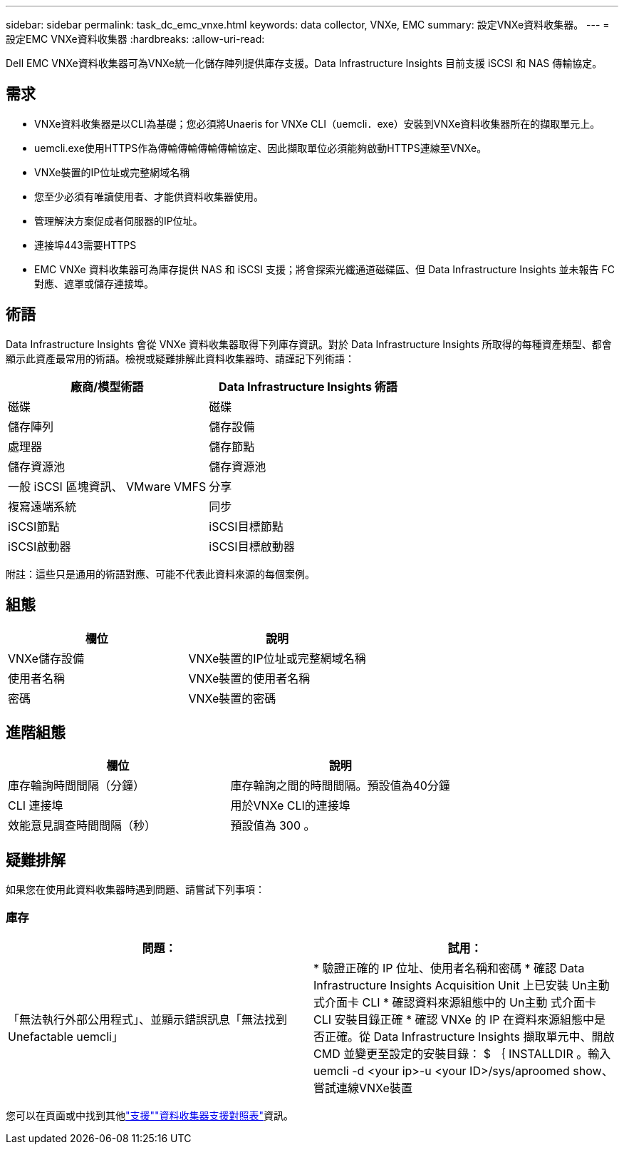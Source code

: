 ---
sidebar: sidebar 
permalink: task_dc_emc_vnxe.html 
keywords: data collector, VNXe, EMC 
summary: 設定VNXe資料收集器。 
---
= 設定EMC VNXe資料收集器
:hardbreaks:
:allow-uri-read: 


[role="lead"]
Dell EMC VNXe資料收集器可為VNXe統一化儲存陣列提供庫存支援。Data Infrastructure Insights 目前支援 iSCSI 和 NAS 傳輸協定。



== 需求

* VNXe資料收集器是以CLI為基礎；您必須將Unaeris for VNXe CLI（uemcli．exe）安裝到VNXe資料收集器所在的擷取單元上。
* uemcli.exe使用HTTPS作為傳輸傳輸傳輸傳輸協定、因此擷取單位必須能夠啟動HTTPS連線至VNXe。
* VNXe裝置的IP位址或完整網域名稱
* 您至少必須有唯讀使用者、才能供資料收集器使用。
* 管理解決方案促成者伺服器的IP位址。
* 連接埠443需要HTTPS
* EMC VNXe 資料收集器可為庫存提供 NAS 和 iSCSI 支援；將會探索光纖通道磁碟區、但 Data Infrastructure Insights 並未報告 FC 對應、遮罩或儲存連接埠。




== 術語

Data Infrastructure Insights 會從 VNXe 資料收集器取得下列庫存資訊。對於 Data Infrastructure Insights 所取得的每種資產類型、都會顯示此資產最常用的術語。檢視或疑難排解此資料收集器時、請謹記下列術語：

[cols="2*"]
|===
| 廠商/模型術語 | Data Infrastructure Insights 術語 


| 磁碟 | 磁碟 


| 儲存陣列 | 儲存設備 


| 處理器 | 儲存節點 


| 儲存資源池 | 儲存資源池 


| 一般 iSCSI 區塊資訊、 VMware VMFS | 分享 


| 複寫遠端系統 | 同步 


| iSCSI節點 | iSCSI目標節點 


| iSCSI啟動器 | iSCSI目標啟動器 
|===
附註：這些只是通用的術語對應、可能不代表此資料來源的每個案例。



== 組態

[cols="2*"]
|===
| 欄位 | 說明 


| VNXe儲存設備 | VNXe裝置的IP位址或完整網域名稱 


| 使用者名稱 | VNXe裝置的使用者名稱 


| 密碼 | VNXe裝置的密碼 
|===


== 進階組態

[cols="2*"]
|===
| 欄位 | 說明 


| 庫存輪詢時間間隔（分鐘） | 庫存輪詢之間的時間間隔。預設值為40分鐘 


| CLI 連接埠 | 用於VNXe CLI的連接埠 


| 效能意見調查時間間隔（秒） | 預設值為 300 。 
|===


== 疑難排解

如果您在使用此資料收集器時遇到問題、請嘗試下列事項：



=== 庫存

[cols="2*"]
|===
| 問題： | 試用： 


| 「無法執行外部公用程式」、並顯示錯誤訊息「無法找到Unefactable uemcli」 | * 驗證正確的 IP 位址、使用者名稱和密碼 * 確認 Data Infrastructure Insights Acquisition Unit 上已安裝 Un主動 式介面卡 CLI * 確認資料來源組態中的 Un主動 式介面卡 CLI 安裝目錄正確 * 確認 VNXe 的 IP 在資料來源組態中是否正確。從 Data Infrastructure Insights 擷取單元中、開啟 CMD 並變更至設定的安裝目錄： $ ｛ INSTALLDIR 。輸入uemcli -d <your ip>-u <your ID>/sys/aproomed show、嘗試連線VNXe裝置 
|===
您可以在頁面或中找到其他link:concept_requesting_support.html["支援"]link:reference_data_collector_support_matrix.html["資料收集器支援對照表"]資訊。
